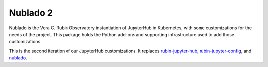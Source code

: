 #########
Nublado 2
#########

Nublado is the Vera C. Rubin Observatory instantiation of JupyterHub in Kubernetes, with some customizations for the needs of the project.
This package holds the Python add-ons and supporting infrastructure used to add those customizations.

This is the second iteration of our JupyterHub customizations.
It replaces `rubin-jupyter-hub <https://github.com/lsst-sqre/rubin-jupyter-hub>`__, `rubin-jupyter-config <https://github.com/lsst-sqre/rubin-jupyter-config>`__, and `nublado <https://github.com/lsst-sqre/nublado>`__.
